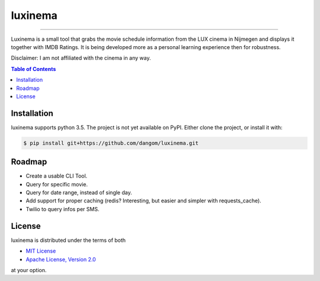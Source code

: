 luxinema
========

-----

Luxinema is a small tool that grabs the movie schedule information
from the LUX cinema in Nijmegen and displays it together with IMDB Ratings.
It is being developed more as a personal learning experience then for
robustness.

Disclaimer: I am not affiliated with the cinema in any way.

.. contents:: **Table of Contents**
    :backlinks: none

Installation
------------

luxinema supports python 3.5. The project is not yet available on PyPI.
Either clone the project, or install it with:

.. code-block:: bash

    $ pip install git+https://github.com/dangom/luxinema.git

Roadmap
-------

- Create a usable CLI Tool.
- Query for specific movie.
- Query for date range, instead of single day.
- Add support for proper caching (redis? Interesting, but easier and simpler with requests_cache).
- Twilio to query infos per SMS.


License
-------

luxinema is distributed under the terms of both

- `MIT License <https://choosealicense.com/licenses/mit>`_
- `Apache License, Version 2.0 <https://choosealicense.com/licenses/apache-2.0>`_

at your option.
